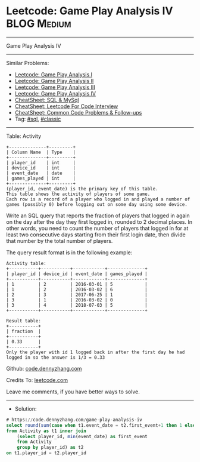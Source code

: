 * Leetcode: Game Play Analysis IV                                :BLOG:Medium:
#+STARTUP: showeverything
#+OPTIONS: toc:nil \n:t ^:nil creator:nil d:nil
:PROPERTIES:
:type:     sql, classic
:END:
---------------------------------------------------------------------
Game Play Analysis IV
---------------------------------------------------------------------
#+BEGIN_HTML
<a href="https://github.com/dennyzhang/code.dennyzhang.com/tree/master/problems/game-play-analysis-iv"><img align="right" width="200" height="183" src="https://www.dennyzhang.com/wp-content/uploads/denny/watermark/github.png" /></a>
#+END_HTML
Similar Problems:
- [[https://code.dennyzhang.com/game-play-analysis-i][Leetcode: Game Play Analysis I]]
- [[https://code.dennyzhang.com/game-play-analysis-ii][Leetcode: Game Play Analysis II]]
- [[https://code.dennyzhang.com/game-play-analysis-iii][Leetcode: Game Play Analysis III]]
- [[https://code.dennyzhang.com/game-play-analysis-iv][Leetcode: Game Play Analysis IV]]
- [[https://cheatsheet.dennyzhang.com/cheatsheet-mysql-A4][CheatSheet: SQL & MySql]]
- [[https://cheatsheet.dennyzhang.com/cheatsheet-leetcode-A4][CheatSheet: Leetcode For Code Interview]]
- [[https://cheatsheet.dennyzhang.com/cheatsheet-followup-A4][CheatSheet: Common Code Problems & Follow-ups]]
- Tag: [[https://code.dennyzhang.com/review-sql][#sql]], [[https://code.dennyzhang.com/tag/classic][#classic]]
---------------------------------------------------------------------
Table: Activity
#+BEGIN_EXAMPLE
+--------------+---------+
| Column Name  | Type    |
+--------------+---------+
| player_id    | int     |
| device_id    | int     |
| event_date   | date    |
| games_played | int     |
+--------------+---------+
(player_id, event_date) is the primary key of this table.
This table shows the activity of players of some game.
Each row is a record of a player who logged in and played a number of games (possibly 0) before logging out on some day using some device.
#+END_EXAMPLE
 
Write an SQL query that reports the fraction of players that logged in again on the day after the day they first logged in, rounded to 2 decimal places. In other words, you need to count the number of players that logged in for at least two consecutive days starting from their first login date, then divide that number by the total number of players.

The query result format is in the following example:
#+BEGIN_EXAMPLE
Activity table:
+-----------+-----------+------------+--------------+
| player_id | device_id | event_date | games_played |
+-----------+-----------+------------+--------------+
| 1         | 2         | 2016-03-01 | 5            |
| 1         | 2         | 2016-03-02 | 6            |
| 2         | 3         | 2017-06-25 | 1            |
| 3         | 1         | 2016-03-02 | 0            |
| 3         | 4         | 2018-07-03 | 5            |
+-----------+-----------+------------+--------------+

Result table:
+-----------+
| fraction  |
+-----------+
| 0.33      |
+-----------+
Only the player with id 1 logged back in after the first day he had logged in so the answer is 1/3 = 0.33
#+END_EXAMPLE

Github: [[https://github.com/dennyzhang/code.dennyzhang.com/tree/master/problems/game-play-analysis-iv][code.dennyzhang.com]]

Credits To: [[https://leetcode.com/problems/game-play-analysis-iv/description/][leetcode.com]]

Leave me comments, if you have better ways to solve.
---------------------------------------------------------------------
- Solution:

#+BEGIN_SRC sql
# https://code.dennyzhang.com/game-play-analysis-iv
select round(sum(case when t1.event_date = t2.first_event+1 then 1 else 0 end)/count(distinct t1.player_id), 2) as fraction
from Activity as t1 inner join
    (select player_id, min(event_date) as first_event
    from Activity
    group by player_id) as t2
on t1.player_id = t2.player_id
#+END_SRC

#+BEGIN_HTML
<div style="overflow: hidden;">
<div style="float: left; padding: 5px"> <a href="https://www.linkedin.com/in/dennyzhang001"><img src="https://www.dennyzhang.com/wp-content/uploads/sns/linkedin.png" alt="linkedin" /></a></div>
<div style="float: left; padding: 5px"><a href="https://github.com/dennyzhang"><img src="https://www.dennyzhang.com/wp-content/uploads/sns/github.png" alt="github" /></a></div>
<div style="float: left; padding: 5px"><a href="https://www.dennyzhang.com/slack" target="_blank" rel="nofollow"><img src="https://www.dennyzhang.com/wp-content/uploads/sns/slack.png" alt="slack"/></a></div>
</div>
#+END_HTML

